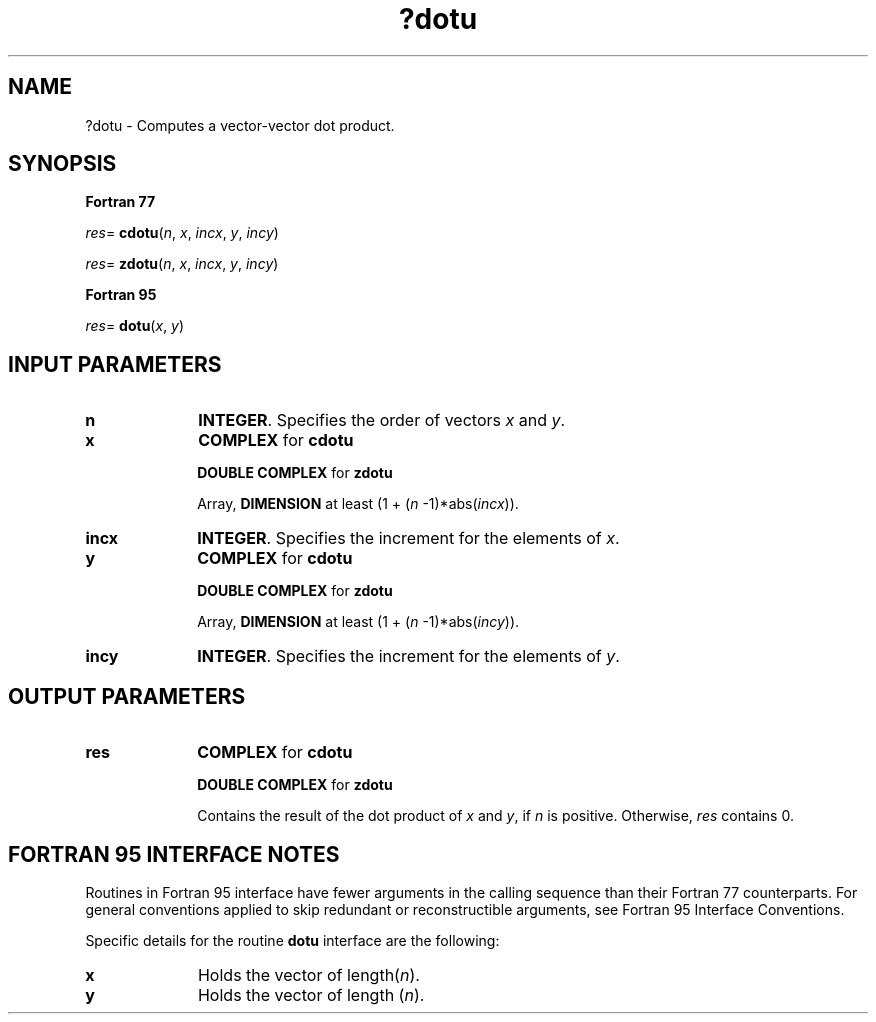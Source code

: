 .\" Copyright (c) 2002 \- 2008 Intel Corporation
.\" All rights reserved.
.\"
.TH ?dotu 3 "Intel Corporation" "Copyright(C) 2002 \- 2008" "Intel(R) Math Kernel Library"
.SH NAME
?dotu \- Computes a vector-vector dot product.
.SH SYNOPSIS
.PP
.B Fortran 77
.PP
\fIres\fR= \fBcdotu\fR(\fIn\fR, \fIx\fR, \fIincx\fR, \fIy\fR, \fIincy\fR)
.PP
\fIres\fR= \fBzdotu\fR(\fIn\fR, \fIx\fR, \fIincx\fR, \fIy\fR, \fIincy\fR)
.PP
.B Fortran 95
.PP
\fIres\fR= \fBdotu\fR(\fIx\fR, \fIy\fR)
.SH INPUT PARAMETERS

.TP 10
\fBn\fR
.NL
\fBINTEGER\fR.  Specifies the order of vectors \fIx\fR and \fIy\fR. 
.TP 10
\fBx\fR
.NL
\fBCOMPLEX\fR for \fBcdotu\fR
.IP
\fBDOUBLE COMPLEX\fR for \fBzdotu\fR
.IP
Array, \fBDIMENSION\fR at least (1 + (\fIn\fR -1)*abs(\fIincx\fR)).
.TP 10
\fBincx\fR
.NL
\fBINTEGER\fR.  Specifies the increment for the elements of \fIx\fR. 
.TP 10
\fBy\fR
.NL
\fBCOMPLEX\fR for \fBcdotu\fR
.IP
\fBDOUBLE COMPLEX\fR for \fBzdotu\fR
.IP
Array, \fBDIMENSION\fR at least (1 + (\fIn\fR -1)*abs(\fIincy\fR)).
.TP 10
\fBincy\fR
.NL
\fBINTEGER\fR.  Specifies the increment for the elements of \fIy\fR.
.SH OUTPUT PARAMETERS

.TP 10
\fBres\fR
.NL
\fBCOMPLEX\fR for \fBcdotu\fR
.IP
\fBDOUBLE COMPLEX\fR for \fBzdotu\fR
.IP
Contains the result of the dot product of \fIx\fR and \fIy\fR, if \fIn\fR is positive. Otherwise, \fIres\fR contains 0.
.SH FORTRAN 95 INTERFACE NOTES
.PP
.PP
Routines in Fortran 95 interface have fewer arguments in the calling sequence than their Fortran 77   counterparts. For general conventions applied to skip redundant or reconstructible arguments, see Fortran 95 Interface Conventions.
.PP
Specific details for the routine \fBdotu\fR interface are the following:
.TP 10
\fBx\fR
.NL
Holds the vector of length(\fIn\fR).
.TP 10
\fBy\fR
.NL
Holds the vector of length (\fIn\fR).
